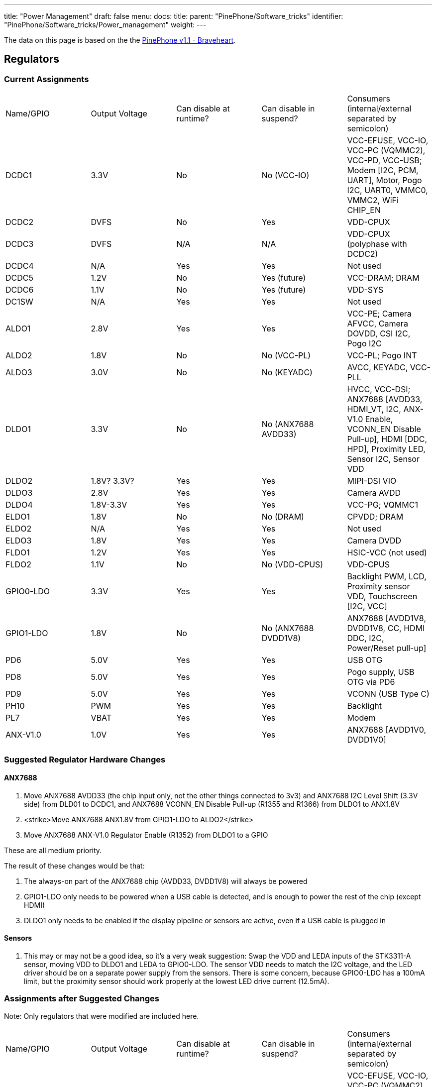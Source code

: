 ---
title: "Power Management"
draft: false
menu:
  docs:
    title:
    parent: "PinePhone/Software_tricks"
    identifier: "PinePhone/Software_tricks/Power_management"
    weight: 
---

The data on this page is based on the the link:/documentation/PinePhone/Revisions/PinePhone_v1.1_-_Braveheart[PinePhone v1.1 - Braveheart].

== Regulators

=== Current Assignments

[cols="1,1,1,1,1"]
|===
|Name/GPIO
|Output Voltage
|Can disable at runtime?
|Can disable in suspend?
|Consumers (internal/external separated by semicolon)

| DCDC1
| 3.3V
| No
| No (VCC-IO)
| VCC-EFUSE, VCC-IO, VCC-PC (VQMMC2), VCC-PD, VCC-USB; Modem [I2C, PCM, UART], Motor, Pogo I2C, UART0, VMMC0, VMMC2, WiFi CHIP_EN

| DCDC2
| DVFS
| No
| Yes
| VDD-CPUX

| DCDC3
| DVFS
| N/A
| N/A
| VDD-CPUX (polyphase with DCDC2)

| DCDC4
| N/A
| Yes
| Yes
| Not used

| DCDC5
| 1.2V
| No
| Yes (future)
| VCC-DRAM; DRAM

| DCDC6
| 1.1V
| No
| Yes (future)
| VDD-SYS

| DC1SW
| N/A
| Yes
| Yes
| Not used

| ALDO1
| 2.8V
| Yes
| Yes
| VCC-PE; Camera AFVCC, Camera DOVDD, CSI I2C, Pogo I2C

| ALDO2
| 1.8V
| No
| No (VCC-PL)
| VCC-PL; Pogo INT

| ALDO3
| 3.0V
| No
| No (KEYADC)
| AVCC, KEYADC, VCC-PLL

| DLDO1
| 3.3V
| No
| No (ANX7688 AVDD33)
| HVCC, VCC-DSI; ANX7688 [AVDD33, HDMI_VT, I2C, ANX-V1.0 Enable, VCONN_EN Disable Pull-up], HDMI [DDC, HPD], Proximity LED, Sensor I2C, Sensor VDD

| DLDO2
| 1.8V? 3.3V?
| Yes
| Yes
| MIPI-DSI VIO

| DLDO3
| 2.8V
| Yes
| Yes
| Camera AVDD

| DLDO4
| 1.8V-3.3V
| Yes
| Yes
| VCC-PG; VQMMC1

| ELDO1
| 1.8V
| No
| No (DRAM)
| CPVDD; DRAM

| ELDO2
| N/A
| Yes
| Yes
| Not used

| ELDO3
| 1.8V
| Yes
| Yes
| Camera DVDD

| FLDO1
| 1.2V
| Yes
| Yes
| HSIC-VCC (not used)

| FLDO2
| 1.1V
| No
| No (VDD-CPUS)
| VDD-CPUS

| GPIO0-LDO
| 3.3V
| Yes
| Yes
| Backlight PWM, LCD, Proximity sensor VDD, Touchscreen [I2C, VCC]

| GPIO1-LDO
| 1.8V
| No
| No (ANX7688 DVDD1V8)
| ANX7688 [AVDD1V8, DVDD1V8, CC, HDMI DDC, I2C, Power/Reset pull-up]

| PD6
| 5.0V
| Yes
| Yes
| USB OTG

| PD8
| 5.0V
| Yes
| Yes
| Pogo supply, USB OTG via PD6

| PD9
| 5.0V
| Yes
| Yes
| VCONN (USB Type C)

| PH10
| PWM
| Yes
| Yes
| Backlight

| PL7
| VBAT
| Yes
| Yes
| Modem

| ANX-V1.0
| 1.0V
| Yes
| Yes
| ANX7688 [AVDD1V0, DVDD1V0]
|===

=== Suggested Regulator Hardware Changes

==== ANX7688

. Move ANX7688 AVDD33 (the chip input only, not the other things connected to 3v3) and ANX7688 I2C Level Shift (3.3V side) from DLD01 to DCDC1, and ANX7688 VCONN_EN Disable Pull-up (R1355 and R1366) from DLDO1 to ANX1.8V
. <strike>Move ANX7688 ANX1.8V from GPIO1-LDO to ALDO2</strike>
. Move ANX7688 ANX-V1.0 Regulator Enable (R1352) from DLDO1 to a GPIO

These are all medium priority.

The result of these changes would be that:

. The always-on part of the ANX7688 chip (AVDD33, DVDD1V8) will always be powered
. GPIO1-LDO only needs to be powered when a USB cable is detected, and is enough to power the rest of the chip (except HDMI)
. DLDO1 only needs to be enabled if the display pipeline or sensors are active, even if a USB cable is plugged in

==== Sensors

. This may or may not be a good idea, so it's a very weak suggestion: Swap the VDD and LEDA inputs of the STK3311-A sensor, moving VDD to DLDO1 and LEDA to GPIO0-LDO. The sensor VDD needs to match the I2C voltage, and the LED driver should be on a separate power supply from the sensors. There is some concern, because GPIO0-LDO has a 100mA limit, but the proximity sensor should work properly at the lowest LED drive current (12.5mA).

=== Assignments after Suggested Changes

Note: Only regulators that were modified are included here.

[cols="1,1,1,1,1"]
|===
|Name/GPIO
|Output Voltage
|Can disable at runtime?
|Can disable in suspend?
|Consumers (internal/external separated by semicolon)

| DCDC1
| 3.3V
| No
| No (VCC-IO)
| VCC-EFUSE, VCC-IO, VCC-PC (VQMMC2), VCC-PD, VCC-USB; ANX7688 [AVDD33, I2C], Modem [I2C, PCM, UART], Motor, Pogo I2C, UART0, VMMC0, VMMC2, WiFi CHIP_EN

| ALDO2
| 1.8V
| No
| No (VCC-PL)
| VCC-PL; ANX7688 [DVDD1V8], Pogo INT

| DLDO1
| 3.3V
| Yes
| Yes
| HVCC, VCC-DSI; ANX7688 [HDMI_VT], HDMI [DDC, HPD], Proximity sensor VDD, Sensor I2C, Sensor VDD

| GPIO0-LDO
| 3.3V
| Yes
| Yes
| Backlight PWM, LCD, Proximity LED, Touchscreen [I2C, VCC]

| GPIO1-LDO
| 1.8V
| Yes
| Yes
| ANX7688 [ANX-V1.0 Enable, AVDD1V8, CC, HDMI DDC, I2C, Power/Reset pull-up, VCONN_EN Disable Pull-up]
|===

=== Open Questions

* How is ANX1.8V actually powered? from GPIO1-LDO (R1309) or PS (U1301) or both?
* Is DLDO2 supposed to be 1.8V or 3.3V? The schematic says both in different places.
** From LCD and LCD controller datasheets, this should be 1.8V.
* If DLDO2 is 3.3V, can we spread the HDMI/DSI/Sensors better across DLDO1 and DLDO2 so they can be more independent?
** Looks like this is N/A, because DLDO2 should be 1.8V.

== GPIO

=== Current Modem Pin Assignments

Note: only pins relevant to power management are included in this table.

|===
|Pin
|Signal Name
|Description
|Direction (as modem)
|Needed in suspend?
|Connected to

| 1
| **WAKEUP_IN**
| Drive low to wake up the modem
| I
| No
| PH7 (active high)

| 2
| **AP_READY**
| Drive high/low to signal the A64 is ready to receive URCs
| I
| No (if held)
| NC

| 4
| **W_DISABLE#**
| Drive low to enter Airplane Mode
| I
| No (if held/tristate)
| PH8 (active high)

| 20
| **RESET_N**
| Drive low to reset the modem
| I
| No (if held/tristate)
| PC4 (active high)

| 21
| **PWRKEY**
| Drive low to turn the modem on/off
| I
| No (if held/tristate)
| PB3 (active high)

| 61
| **STATUS**
| Open drain output, pulled low when the modem is on
| O
| No
| PB3

| 62
| **RI**
| Pulled low to request host wakeup
| O
| Yes
| PB2

| 66
| **DTR**
| Drive low to wake up the modem
| I
| No
| PL6 (active low)
|===

=== Current Port L Pin Assignments

[cols="1,1,1,1,1"]
|===
|Pin
|Signal Name
|Description
|Direction
|Needed in suspend?

| PL0
| **PMU-SCK**
| AXP803 I2C/RSB Clock
| O
| Yes

| PL1
| **PMU-SDA**
| AXP803 I2C/RSB Data
| I/O
| Yes

| PL2
| **WL-REG-ON**
| Not Connected
| N/A
| N/A

| PL3
| **WL-WAKE-AP**
| Wake-on-WLAN Interrupt
| I
| Yes

| PL4
| **BT-RST-N**
| Bluetooth Reset Control
| O
| No (if held)

| PL5
| **BT-WAKE-AP**
| Wake-on-BT Interrupt
| I
| Yes

| PL6
| **DTR**
| Modem DTR (Wakeup Request)
| O
| No

| PL7
| **4G-PWR-BAT**
| Modem Power Supply Control
| O
| No (if held)

| PL8
| **ANX7688-CABLE_DET**
| ANX7688 Cable Detection Interrupt
| I
| Yes

| PL9
| **ANX_RESET**
| ANX7688 Reset Control
| O
| No (if held)

| PL10
| **LCD-PWM**
| LCD Backlight PWM Brightness Control
| O
| No

| PL11
| **ANX7688-INT**
| ANX7688 Alert Interrupt
| I
| Yes

| PL12
| **POGO-INT**
| Pogo Pin Interrupt
| I
| Yes
|===

=== Pins Held During Suspend

=== Pins Active During Suspend

=== Suggested GPIO Hardware Changes

. Connect **WL-REG-ON** (PL2) to **WL-PMU-EN** (WiFi). _bugfix_
. Connect the LIS3MDL **DRDY** pin, not **INT** pin, to PB1. _bugfix_
. Reconnect **LINEOUTN** to make the line output differential.
. Connect PH7 to **AP_READY** instead of **WAKEUP_IN**. Since the A64 needs to drive this pin high (no pull-up on the modem side), this uses the level shifter channel previously used by RI (U1503 channel 4).
. Swap **DTR** (was at PL6, now at PB2 with U1503 channel 3 level shift) and **RI** (was at PB2, now at PL6 with *no level shift*, but a pull-up to ALDO2 on the A64 side*). _partly a bugfix_
. Connect the modem **PWRKEY** to PB3 only, not **STATUS** or DCDC1 (depopulate R1526). _bugfix_
. Connect the modem **STATUS** to PH9. This is an open-drain signal, so it needs a pull-up on the A64 side. _bugfix_
. Disconnect the modem I2C. The level shifter can be repurposed for the next change (modem debug UART).
. <strike>Connect the modem debug UART TX/RX to PD0-1.</strike>
. <strike>Move the modem main UART TX/RX to PD2-3. Motor and CSI reset that are currently at PD2-3 would need to be moved elsewhere.</strike>
. Connect both AXP803 **USB-DRVVBUS** (populate R1300) and ANX7688 **VBUS_CTRL** to **DRVVBUS** (in addition to PD6).
.. <strike>Connecting to ANX7688 **VBUS_CTRL** would need a level shift to 1.8V.</strike>
.. Alternatively, swap PL9 and PD6, so the level shift is not necessary, since PL9 is already a 1.8V logic level.
.. <strike>Alternatively, do not connect ANX7688 **VBUS_CTRL**, and at least populate R1300 to connect AXP803 **USB-DRVVBUS**.</strike>
. Reorient the transistors for **ANX_POWER** (PD10) and **ANX_RESET** (PL9) so they do not invert their input, and (more importantly) produce a low-level output by default. (Since PL9 is already at 1.8V, it may no longer need a transistor.)
. <strike>Remove the transistors inverting **VCONN1_EN** and **VCONN2_EN**, and use a pull-up to **DVDD1V8** (that is really already present) instead of the pull-up to **3V3**.</strike>

*Note:*
Changes 1-7 and 11 are high priority.
Changes 12-13 are medium priority.
Changes 8-10 are low priority.

&#42; There should be at least one pin where the default value at boot changes, due to being pulled differently, for use in distinguishing the hardware revisions. In v1.1, PL6 reads 0 at boot. Since RI is an active-low interrupt, it needs a pull up. And it doesn't need any level translation. So that's our perfect opportunity. If PL6 reads low at boot, it's a v1.1 device; if PL6 reads high at boot, it's a v1.2 device.

=== Open Questions

* What exactly is the modem PWRKEY currently connected to? PB3? STATUS? DCDC1?
* Currently STATUS pin is connected to PWRKEY and to PB3. STATUS can't be read reliably since voltage divider from R1526 and R1517 places the STATUS signal at 0V or 0.5*Vcc-IO, which is unspecified input value according to A64 datasheet (Vih is 0.7*Vcc-IO, Vil is 0.3*Vcc-IO, the range in between is unspecified).

